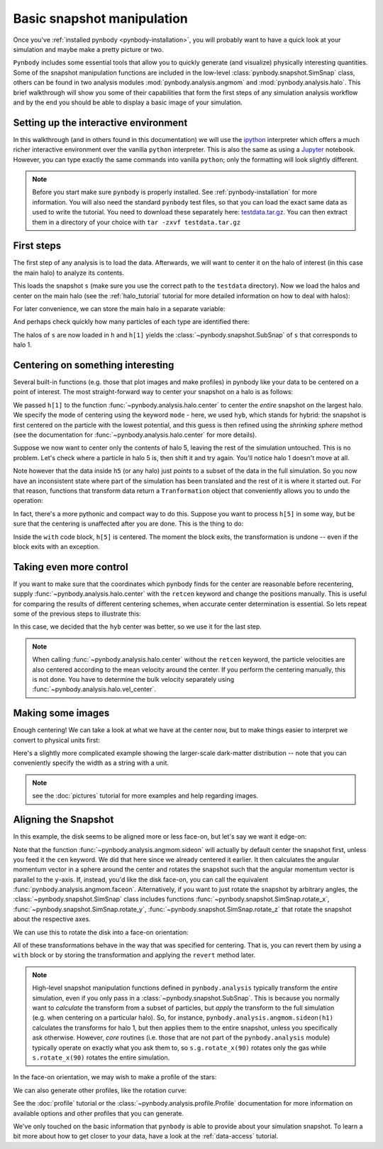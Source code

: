 .. snapshot_manipulation tutorial

.. _snapshot_manipulation:


Basic snapshot manipulation
===========================


Once you've :ref:`installed pynbody <pynbody-installation>`, you will
probably want to have a quick look at your simulation and maybe make a
pretty picture or two.

``Pynbody`` includes some essential tools that allow you to quickly
generate (and visualize) physically interesting quantities. Some of
the snapshot manipulation functions are included in the low-level
:class:`pynbody.snapshot.SimSnap` class, others can be found in two
analysis modules :mod:`pynbody.analysis.angmom` and
:mod:`pynbody.analysis.halo`. This brief walkthrough will show you
some of their capabilities that form the first steps of any simulation
analysis workflow and by the end you should be able to display a basic
image of your simulation.


Setting up the interactive environment
--------------------------------------

In this walkthrough (and in others found in this documentation) we
will use the `ipython <http://ipython.org>`_ interpreter which offers a
much richer interactive environment over the vanilla ``python``
interpreter. This is also the same as using a `Jupyter <https://jupyter.org>`_ notebook.
However, you can type exactly the same commands into
vanilla ``python``; only the formatting will look slightly
different.

.. note:: Before you start make sure ``pynbody`` is properly
 installed. See :ref:`pynbody-installation` for more information. You
 will also need the standard ``pynbody`` test files, so that you can
 load the exact same data as used to write the tutorial. You need to
 download these separately here:
 `testdata.tar.gz <http://star.ucl.ac.uk/~app/testdata.tar.gz>`_.
 You can then extract them in a directory of your
 choice with ``tar -zxvf testdata.tar.gz``


First steps
-----------

The first step of any analysis is to load the data. Afterwards, we
will want to center it on the halo of interest (in this case the main
halo) to analyze its contents.


.. ipython::

 In [1]: import pynbody

 In [1]: import pylab

 In [2]: s = pynbody.load('testdata/g15784.lr.01024.gz')

This loads the snapshot ``s`` (make sure you use the correct path to
the ``testdata`` directory). Now we load the halos and center on the
main halo (see the :ref:`halo_tutorial` tutorial for more detailed
information on how to deal with halos):

.. ipython::

 In [3]: h = s.halos()

For later convenience, we can store the main halo in a separate
variable:

.. ipython::

 In [1]: h1 = h[1]


And perhaps check quickly how many particles of each type are identified there:

.. ipython::

 In [1]: print('ngas = %e, ndark = %e, nstar = %e\n'%(len(h1.gas),len(h1.dark),len(h1.star)))


The halos of ``s`` are now loaded in ``h`` and ``h[1]`` yields the
:class:`~pynbody.snapshot.SubSnap` of ``s`` that corresponds to
halo 1.

Centering on something interesting
----------------------------------

Several built-in functions (e.g. those that plot images and make
profiles) in pynbody like your data to be centered on a point of
interest.  The most straight-forward way to center your snapshot on a
halo is as follows:

.. ipython ::

 In [4]: pynbody.analysis.halo.center(h1,mode='hyb')
 Out [4]: <pynbody.transformation.GenericTranslation at 0x10a61e790>

We passed ``h[1]`` to the function
:func:`~pynbody.analysis.halo.center` to center the *entire* snapshot
on the largest halo. We specify the mode of centering using the
keyword ``mode`` - here, we used ``hyb``, which stands for hybrid: the
snapshot is first centered on the particle with the lowest potential,
and this guess is then refined using the *shrinking sphere* method
(see the documentation for :func:`~pynbody.analysis.halo.center` for
more details).

Suppose we now want to center only the contents of halo 5, leaving the
rest of the simulation untouched. This is no problem. Let's check
where a particle in halo 5 is, then shift it and try again. You'll
notice halo 1 doesn't move at all.

.. ipython ::

 In [4]: print(h[1]['pos'][0])

 In [4]: print(h[5]['pos'][0])

 In [4]: h5 = h[5]

 In [4]: my_h5_transform = pynbody.analysis.halo.center(h5, mode='hyb', move_all=False)

 In [4]: print(h[1]['pos'][0]) # should be unchanged

 In [4]: print(h5['pos'][0]) # should be changed

Note however that the data inside ``h5`` (or any halo) just *points*
to a subset of the data in the full simulation. So you now have an
inconsistent state where part of the simulation has been translated
and the rest of it is where it started out. For that reason, functions
that transform data return a ``Tranformation`` object that conveniently
allows you to undo the operation:

.. ipython ::

 In [5]: my_h5_transform.revert()

 In [5]: print(h5['pos'][0]) # back to where it started

 In [5]: print(h[1]['pos'][0]) # still hasn't changed, of course


In fact, there's a more pythonic and compact way to do this. Suppose
you want to process ``h[5]`` in some way, but be sure that the
centering is unaffected after you are done. This is the thing to do:

.. ipython ::

 In [6]: with pynbody.analysis.halo.center(h[5], mode='hyb'): print(h[5]['pos'][0])

 In [7]: print(h[5]['pos'][0])


Inside the ``with`` code block, ``h[5]`` is centered. The moment the block
exits, the transformation is undone -- even if the block exits with an
exception.


Taking even more control
------------------------

If you want to make sure that the coordinates which pynbody finds for
the center are reasonable before recentering, supply
:func:`~pynbody.analysis.halo.center` with the ``retcen`` keyword and
change the positions manually. This is useful for comparing the
results of different centering schemes, when accurate center
determination is essential. So lets repeat some of the previous steps
to illustrate this:

.. ipython::

 In [2]: s = pynbody.load('testdata/g15784.lr.01024.gz'); h1 = s.halos()[1];

 In [4]: cen_hyb = pynbody.analysis.halo.center(h1,mode='hyb',retcen=True)

 In [5]: cen_pot = pynbody.analysis.halo.center(h1,mode='pot',retcen=True)

 In [6]: print(cen_hyb)

 In [7]: print(cen_pot)

 In [7]: s['pos'] -= cen_hyb

In this case, we decided that the ``hyb`` center was better, so we use
it for the last step.

.. note:: When calling :func:`~pynbody.analysis.halo.center` without
          the ``retcen`` keyword, the particle velocities are also
          centered according to the mean velocity around the
          center. If you perform the centering manually, this is not done.
          You have to determine the bulk velocity separately using
          :func:`~pynbody.analysis.halo.vel_center`.


Making some images
------------------

Enough centering! We can take a look at what we have at the center
now, but to make things easier to interpret we convert to physical
units first:

.. ipython::

 In [5]: s.physical_units()

 @savefig snapshot_manipulation_fig1.png width=5in
 In [9]: pynbody.plot.image(h1.g, width=100, cmap='Blues')

Here's a slightly more complicated example showing the larger-scale
dark-matter distribution -- note that you can conveniently specify the
width as a string with a unit.

.. ipython::

 @savefig snapshot_manipulation_fig1_wide.png width=5in
 In [1]: pynbody.plot.image(s.d[pynbody.filt.Sphere('10 Mpc')], width='10 Mpc', units = 'Msol kpc^-2', cmap='Greys');

.. note:: see the :doc:`pictures` tutorial for more examples and help regarding images.


Aligning the Snapshot
---------------------

In this example, the disk seems to be aligned more or less face-on,
but let's say we want it edge-on:

.. ipython::

 In [12]: pynbody.analysis.angmom.sideon(h1, cen=(0,0,0))

 @savefig snapshot_manipulation_fig2.png width=5in
 In [12]: pynbody.plot.image(h1.g, width=100, cmap='Blues');


Note that the function :func:`~pynbody.analysis.angmom.sideon` will
actually by default center the snapshot first, unless you feed it the
``cen`` keyword. We did that here since we already centered it
earlier. It then calculates the angular momentum vector in a sphere
around the center and rotates the snapshot such that the angular
momentum vector is parallel to the ``y``-axis. If, instead, you'd like
the disk face-on, you can call the equivalent
:func:`pynbody.analysis.angmom.faceon`. Alternatively, if you
want to just rotate the snapshot by arbitrary angles, the
:class:`~pynbody.snapshot.SimSnap` class includes functions
:func:`~pynbody.snapshot.SimSnap.rotate_x`,
:func:`~pynbody.snapshot.SimSnap.rotate_y`,
:func:`~pynbody.snapshot.SimSnap.rotate_z` that rotate the snapshot
about the respective axes.


We can use this to rotate the disk into a face-on orientation:

.. ipython::

 In [21]: s.rotate_x(90)

All of these transformations behave in the way that was specified for
centering. That is, you can revert them by using a ``with`` block or
by storing the transformation and applying the ``revert`` method
later.

.. note:: High-level snapshot manipulation functions defined in
  ``pynbody.analysis`` typically transform the *entire* simulation,
  even if you only pass in a :class:`~pynbody.snapshot.SubSnap`. This
  is because you normally want to *calculate* the transform
  from a subset of particles, but *apply* the transform to the full
  simulation (e.g. when centering on a particular halo). So, for
  instance, ``pynbody.analysis.angmom.sideon(h1)`` calculates the
  transforms for halo 1, but then applies them to the entire snapshot,
  unless you specifically ask otherwise.
  However, *core* routines (i.e. those that are not part of the
  ``pynbody.analysis`` module) typically operate on exactly what you
  ask them to, so ``s.g.rotate_x(90)`` rotates only the gas while
  ``s.rotate_x(90)`` rotates the entire simulation.

In the face-on orientation, we may wish to make a profile of the stars:

.. ipython::

 In [23]: ps = pynbody.analysis.profile.Profile(h1.s, min = 0.01, max = 50, type = 'log')

 In [25]: pylab.clf()

 In [25]: pylab.plot(ps['rbins'], ps['density']);

 In [26]: pylab.semilogy();

 In [28]: pylab.xlabel('$R$ [kpc]');

 @savefig snapshot_manipulation_fig3.png width=5in
 In [29]: pylab.ylabel('$\Sigma$ [M$_\odot$/kpc$^2$]');

We can also generate other profiles, like the rotation curve:

.. ipython::

 In [1]: pylab.figure()

 In [1]: pd = pynbody.analysis.profile.Profile(h1.d,min=.01,max=50, type = 'log')

 In [2]: pg = pynbody.analysis.profile.Profile(h1.g,min=.01,max=50, type = 'log')

 In [3]: p = pynbody.analysis.profile.Profile(h1,min=.01,max=50, type = 'log')

 In [4]: for prof, name in zip([p,pd,ps,pg],['total','dm','stars','gas']) : pylab.plot(prof['rbins'],prof['v_circ'],label=name)

 In [5]: pylab.xlabel('$R$ [kpc]');

 In [6]: pylab.ylabel('$v_{circ}$ [km/s]');

 @savefig vcirc_profiles.png width=5in
 In [5]: pylab.legend()

See the :doc:`profile` tutorial or the
:class:`~pynbody.analysis.profile.Profile` documentation for more
information on available options and other profiles that you can
generate.

We've only touched on the basic information that ``pynbody`` is able to
provide about your simulation snapshot. To learn a bit more about how
to get closer to your data, have a look at the :ref:`data-access`
tutorial.
